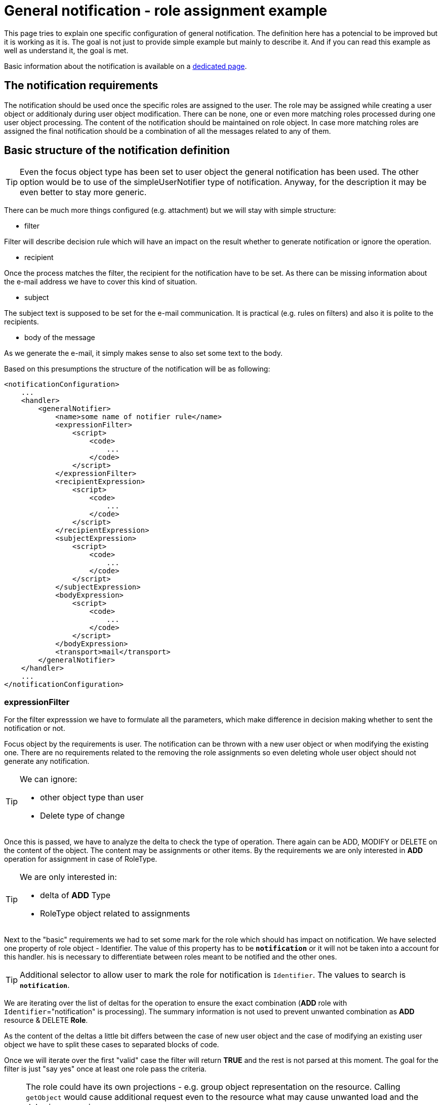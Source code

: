 = General notification - role assignment example
:page-wiki-name: General notification - role assignment example
:page-wiki-id: 52003422
:page-wiki-metadata-create-user: kjires
:page-wiki-metadata-create-date: 2020-12-04T13:31:44.168+01:00
:page-wiki-metadata-modify-user: kjires
:page-wiki-metadata-modify-date: 2020-12-04T14:22:39.493+01:00
:page-display-order: 400
:page-toc: top
:page-upkeep-status: yellow

This page tries to explain one specific configuration of general notification.
The definition here has a potencial to be improved but it is working as it is.
The goal is not just to provide simple example but mainly to describe it.
And if you can read this example as well as understand it, the goal is met.

Basic information about the notification is available on a xref:/midpoint/reference/v2/misc/notifications/[dedicated page].


== The notification requirements

The notification should be used once the specific roles are assigned to the user.
The role may be assigned while creating a user object or additionaly during user object modification.
There can be none, one or even more matching roles processed during one user object processing.
The content of the notification should be maintained on role object.
In case more matching roles are assigned the final notification should be a combination of all the messages related to any of them.

== Basic structure of the notification definition

[TIP]
====
Even the focus object type has been set to user object the general notification has been used.
The other option would be to use of the simpleUserNotifier type of notification.
Anyway, for the description it may be even better to stay more generic.

====

There can be much more things configured (e.g. attachment) but we will stay with simple structure:

* filter

Filter will describe decision rule which will have an impact on the result whether to generate notification or ignore the operation.

* recipient

Once the process matches the filter, the recipient for the notification have to be set.
As there can be missing information about the e-mail address we have to cover this kind of situation.

* subject

The subject text is supposed to be set for the e-mail communication.
It is practical (e.g. rules on filters) and also it is polite to the recipients.

* body of the message

As we generate the e-mail, it simply makes sense to also set some text to the body.

Based on this presumptions the structure of the notification will be as following:

[source,xml]
----
<notificationConfiguration>
    ...
    <handler>
        <generalNotifier>
            <name>some name of notifier rule</name>
            <expressionFilter>
                <script>
                    <code>
                        ...
                    </code>
                </script>
            </expressionFilter>
            <recipientExpression>
                <script>
                    <code>
                        ...
                    </code>
                </script>
            </recipientExpression>
            <subjectExpression>
                <script>
                    <code>
                        ...
                    </code>
                </script>
            </subjectExpression>
            <bodyExpression>
                <script>
                    <code>
                        ...
                    </code>
                </script>
            </bodyExpression>
            <transport>mail</transport>
        </generalNotifier>
    </handler>
    ...
</notificationConfiguration>
----

=== expressionFilter

For the filter expresssion we have to formulate all the parameters, which make difference in decision making whether to sent the notification or not.

Focus object by the requirements is user.
The notification can be thrown with a new user object or when modifying the existing one.
There are no requirements related to the removing the role assignments so even deleting whole user object should not generate any notification.

[TIP]
====
We can ignore:

* other object type than user

* Delete type of change
====

Once this is passed, we have to analyze the delta to check the type of operation.
There again can be ADD, MODIFY or DELETE on the content of the object.
The content may be assignments or other items.
By the requirements we are only interested in *ADD* operation for assignment in case of RoleType.

[TIP]
====
We are only interested in:

* delta of *ADD* Type

* RoleType object related to assignments
====

Next to the "basic" requirements we had to set some mark for the role which should has impact on notification.
We have selected one property of role object - Identifier.
The value of this property has to be `*notification*` or it will not be taken into a account for this handler.
his is necessary to differentiate between roles meant to be notified and the other ones.

[TIP]
====
Additional selector to allow user to mark the role for notification is `Identifier`.
The values to search is `*notification*`.
====

We are iterating over the list of deltas for the operation to ensure the exact combination (*ADD* role with `Identifier`="notification" is processing).
The summary information is not used to prevent unwanted combination as *ADD* resource & DELETE *Role*.

As the content of the deltas a little bit differs between the case of new user object and the case of modifying an existing user object we have to split these cases to separated blocks of code.

Once we will iterate over the first "valid" case the filter will return *TRUE* and the rest is not parsed at this moment.
The goal for the filter is just "say yes" once at least one role pass the criteria.

[NOTE]
====
The role could have its own projections - e.g. group object representation on the resource.
Calling `getObject` would cause additional request even to the resource what may cause unwanted load and the delay in processing.

The value we are interested in (`Identifier`) is located in Midpoint repository so we are using specific option for raw operation.
This will force Midpoint to return what is known in repository without any additional collection of the information.
====

[source,groovy]
----
import com.evolveum.midpoint.notifications.api.events.ModelEvent
import com.evolveum.midpoint.xml.ns._public.common.common_3.AssignmentHolderType
import com.evolveum.midpoint.xml.ns._public.common.common_3.EventOperationType
import com.evolveum.midpoint.xml.ns._public.common.common_3.RoleType
import com.evolveum.midpoint.xml.ns._public.common.common_3.UserType
import com.evolveum.midpoint.xml.ns._public.common.common_3.AssignmentType
import com.evolveum.midpoint.prism.delta.ObjectDelta
import com.evolveum.midpoint.prism.path.ItemPath
import com.evolveum.midpoint.prism.PrismValue

if (
event instanceof ModelEvent
        && event.getFocusContext().getObjectTypeClass().getName().equals(UserType.getName())
        && !event.isOperationType(EventOperationType.DELETE)
) {
    for (ObjectDelta delta : event.getFocusDeltas()) {
        if (delta.isAdd()) {
            for (AssignmentType localObject in delta.getObjectToAdd().asObjectable().assignment) {
                if (localObject.getTargetRef() == null) continue;
                if (localObject.getTargetRef().getType().localPart.equals("RoleType")) {
                    if (midpoint.getObject(RoleType, localObject.getTargetRef().getOid(),midpoint.schemaHelper.operationOptionsBuilder.raw().build()).getIdentifier().equals("notification")) return true;
                }
            }
        } else if (delta.isModify()) {
            for (ItemPath paths : delta.getModifiedItems()) {
                if (AssignmentHolderType.F_ASSIGNMENT.equivalent(paths)) {
                    for (PrismValue values : delta.getNewValuesFor(paths)) {
                        if (values.getRealClass().getName().equals(AssignmentType.getName())) {
                            AssignmentType localObject = values.getRealValue();
                            if (localObject.getTargetRef() == null) continue;
                            if (localObject.getTargetRef().getType().localPart.equals("RoleType")) {
                                if (midpoint.getObject(RoleType, localObject.getTargetRef().getOid(),midpoint.schemaHelper.operationOptionsBuilder.raw().build()).getIdentifier().equals("notification")) return true;
                            }
                        }
                    }
                }
            }
        }
    }
}
----

=== recipientFilter

Only purpose of this part of code is to cover situation of missing e-mail address.
The field is not mandatory so no values is also a "valid" content.
In this case the default `iam@localhost` will be used.
At this point you should update value for something more real.

[source,groovy]
----
if (
event.requesteeObject.emailAddress != null
        && event.requesteeObject.emailAddress != ""
) {
    return event.requesteeObject.emailAddress
} else {
    return "iam@localhost"
}
----

=== subjectExpression

The subject of the notification will also vary based on the e-mail address.
In case of available value for the e-mail the subject "[IDM] New Role assignment notification" will be set.
This should be correct for the user recipient.

In case the e-mail value is not valid the notification with some prefix in body (this information will follow) will be sent out to common address.
In this situation the subject in principle should be a little bit different as operation of role assignment is not really the reason why the notificaiton has been sent here.

[source,groovy]
----
if (
event.requesteeObject.emailAddress != null
        && event.requesteeObject.emailAddress != ""
) {
    return "[IDM] New Role assignment notification"
} else {
    return "[IDM] unknown address for notification"
}
----

=== bodyExpression

....
Once we will reach this point we know there is something why we will construct the notification.
Also the recipient and the subject of the e-mail would be known already.

The result will be a static start of the e-mail:
....

[source]
----
Dear XXX,
----

Where XXX will contain one of following options (first valid in order):

* FullName (username)

* GivenName FamilyName (username)

* username

[TIP]
====
Prefered field to user is FullName followed by the username in brackets.
In case the FullName is empty and at least one of GivenName or FamilyName is available it is used with username in brackets.
If none of FullName, GivenName and FamilyName is available only username without brackets is used.
====

The the generated text is added based on the assigned role.

At the end of the e-mail there is added:

[source]
----
Best regards,

 IDM admin team
----

==== magic of generated text

The delta objects are iterated for all the *ADD* operation for *roleType* object in *assignment*. Once one is found (the oid of them) the object is requested calling `getObject` with raw option (only repository information).
In case the Identifier has a value "notification" the description of the role is taken and it is added to currently built e-mail's body.

It is not sorted anyway so the order of the descriptions from the role objects may differ case to case.

==== begin of the body

Once there is at least one generated body content (last check not to sent out an empty e-mail) the personalized start of the message is created.

There is also a check for existence of e-mail address value.
In case of missing address there is added extra prefix for the mail containing additional information for the operator.
There is available information about the recipient user object (username, oid, original subject).

[source,groovy]
----
import com.evolveum.midpoint.notifications.api.events.ModelEvent
import com.evolveum.midpoint.xml.ns._public.common.common_3.AssignmentHolderType
import com.evolveum.midpoint.xml.ns._public.common.common_3.EventOperationType
import com.evolveum.midpoint.xml.ns._public.common.common_3.RoleType
import com.evolveum.midpoint.xml.ns._public.common.common_3.UserType
import com.evolveum.midpoint.xml.ns._public.common.common_3.AssignmentType
import com.evolveum.midpoint.prism.delta.ObjectDelta
import com.evolveum.midpoint.prism.path.ItemPath
import com.evolveum.midpoint.prism.PrismValue

String body = "";
if (
event instanceof ModelEvent
        && event.getFocusContext().getObjectTypeClass().getName().equals(UserType.getName())
        && !event.isOperationType(EventOperationType.DELETE)
) {
    for (ObjectDelta delta : event.getFocusDeltas()) {
        if (delta.isAdd()) {
            for (AssignmentType localObject in delta.getObjectToAdd().asObjectable().assignment) {
                if (localObject.getTargetRef() == null) continue;
                if (localObject.getTargetRef().getType().localPart.equals("RoleType")) {
                    if (midpoint.getObject(RoleType, localObject.getTargetRef().getOid(),midpoint.schemaHelper.operationOptionsBuilder.raw().build()).getIdentifier().equals("notification")) {
                        body += midpoint.getObject(RoleType, localObject.getTargetRef().getOid(),midpoint.schemaHelper.operationOptionsBuilder.raw().build()).getDescription() + "\n\n";
                    }
                }
            }
        } else if (delta.isModify()) {
            for (ItemPath paths : delta.getModifiedItems()) {
                if (AssignmentHolderType.F_ASSIGNMENT.equivalent(paths)) {
                    for (PrismValue values : delta.getNewValuesFor(paths)) {
                        if (values.getRealClass().getName().equals(AssignmentType.getName())) {
                            AssignmentType localObject = values.getRealValue();
                            if (localObject.getTargetRef() == null) continue;
                            if (localObject.getTargetRef().getType().localPart.equals("RoleType")) {
                                if (midpoint.getObject(RoleType, localObject.getTargetRef().getOid(),midpoint.schemaHelper.operationOptionsBuilder.raw().build()).getIdentifier().equals("notification")) {
                                    body += midpoint.getObject(RoleType, localObject.getTargetRef().getOid(),midpoint.schemaHelper.operationOptionsBuilder.raw().build()).getDescription() + "\n\n";
                                }
                            }
                        }
                    }
                }
            }
        }
    }
}
if (!body.isEmpty()) {
    if (event?.requesteeDisplayName == null) {
        boolean nameContructed = false
        String tmpName = ""
        if (event?.requesteeObject.getGivenName() != null) {
            tmpName += event?.requesteeObject.givenName.toString();
            nameContructed = true
        }
        if (event?.requesteeObject.getFamilyName() != null) {
            if (nameContructed) tmpName += " "
            tmpName += event?.requesteeObject.familyName.toString();
            nameContructed = true
        }
        if (nameContructed) {
            body = "Dear " + tmpName +
                    " (" + event.requesteeObject.name.toString() + ")" +
                    ",\n\n" + body + "\n\n Best regards,\n\n IDM admin team"
        } else {
            body = "Dear " +
                    event.requesteeObject.name.toString() +
                    ",\n\n" + body + "\n\n Best regards,\n\n IDM admin team"
        }
    } else {
        body = "Dear " + event?.requesteeDisplayName.toString() +
                " (" + event.requesteeObject.name.toString() + ")" +
                ",\n\n" + body + "\nBest regards,\n\n IDM admin team";
    }
    if (
    event.requesteeObject.emailAddress == null
            || event.requesteeObject.emailAddress == ""
    ) {
        body = "Notification for the user : " + event.requesteeObject.name.toString() + " / " + event.requesteeObject.oid +
                "\nSubject: [IDM] New Role assignment notification\n" +
                "\nThe e-mail address is not know at this moment" +
                "\n - - - - - - -\n" + body
    }
    return body
}
----

== Relevant role maintenance

If you want to have some role which will be covered by this notification rule, it should have :

* Identifier = "notification"

* description is set (as it is added to the notification body)

If you want to cover additional role, those two "requirements" have to be met.
To stop using role description for notification generation clear `Identifier` field is enough.
To change the content of the notification, edit the description field on role object.
